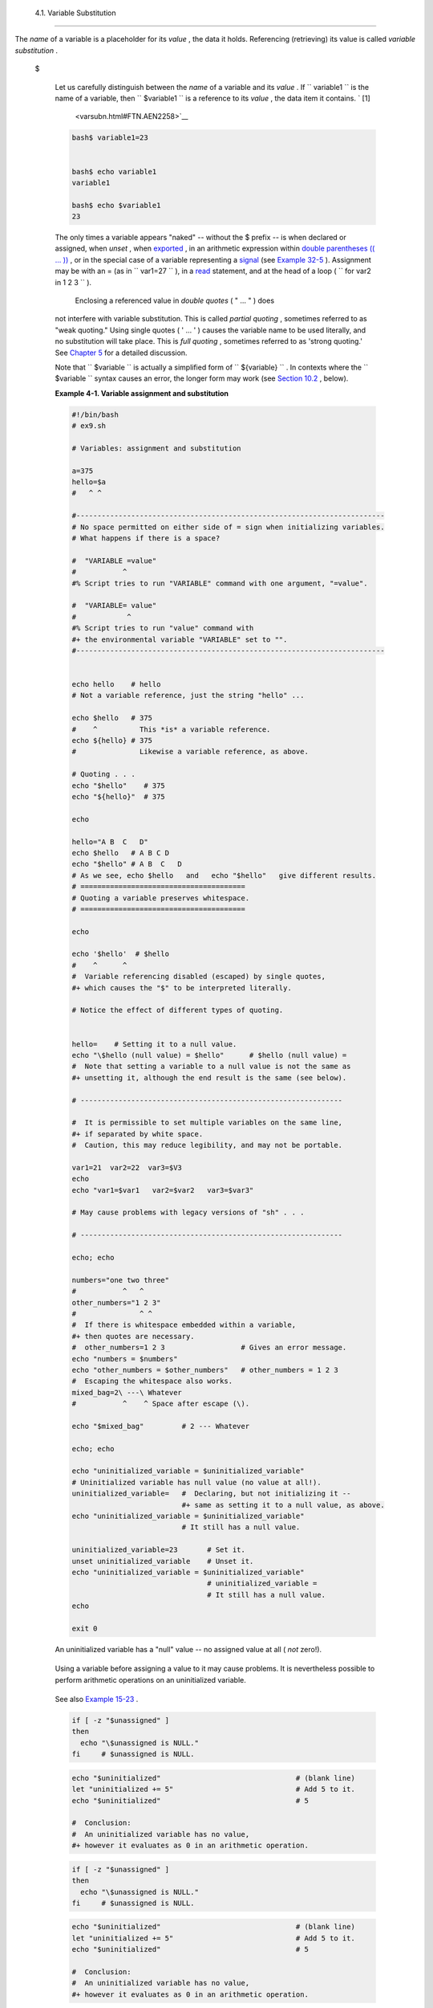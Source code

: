 
  4.1. Variable Substitution
===========================

The *name* of a variable is a placeholder for its *value* , the data it
holds. Referencing (retrieving) its value is called *variable
substitution* .


 $

    Let us carefully distinguish between the *name* of a variable and
    its *value* . If ``                   variable1                 ``
    is the name of a variable, then
    ``                   $variable1                 `` is a reference to
    its *value* , the data item it contains. ` [1]
     <varsubn.html#FTN.AEN2258>`__


    .. code:: SCREEN

        bash$ variable1=23


        bash$ echo variable1
        variable1

        bash$ echo $variable1
        23



    The only times a variable appears "naked" -- without the $ prefix --
    is when declared or assigned, when *unset* , when
    `exported <internal.html#EXPORTREF>`__ , in an arithmetic expression
    within `double parentheses (( ... )) <dblparens.html>`__ , or in the
    special case of a variable representing a
    `signal <debugging.html#SIGNALD>`__ (see `Example
    32-5 <debugging.html#EX76>`__ ). Assignment may be with an = (as in
    ``                   var1=27                 `` ), in a
    `read <internal.html#READREF>`__ statement, and at the head of a
    loop (
    ``                   for var2 in 1                 2 3                 ``
    ).

     Enclosing a referenced value in *double quotes* ( " ... " ) does
    not interfere with variable substitution. This is called *partial
    quoting* , sometimes referred to as "weak quoting." Using single
    quotes ( ' ... ' ) causes the variable name to be used literally,
    and no substitution will take place. This is *full quoting* ,
    sometimes referred to as 'strong quoting.' See `Chapter
    5 <quoting.html>`__ for a detailed discussion.

    Note that ``                   $variable                 `` is
    actually a simplified form of
    ``                   ${variable}                 `` . In contexts
    where the ``                   $variable                 `` syntax
    causes an error, the longer form may work (see `Section
    10.2 <parameter-substitution.html>`__ , below).


    **Example 4-1. Variable assignment and substitution**


    .. code:: PROGRAMLISTING

        #!/bin/bash
        # ex9.sh

        # Variables: assignment and substitution

        a=375
        hello=$a
        #   ^ ^

        #-------------------------------------------------------------------------
        # No space permitted on either side of = sign when initializing variables.
        # What happens if there is a space?

        #  "VARIABLE =value"
        #           ^
        #% Script tries to run "VARIABLE" command with one argument, "=value".

        #  "VARIABLE= value"
        #            ^
        #% Script tries to run "value" command with
        #+ the environmental variable "VARIABLE" set to "".
        #-------------------------------------------------------------------------


        echo hello    # hello
        # Not a variable reference, just the string "hello" ...

        echo $hello   # 375
        #    ^          This *is* a variable reference.
        echo ${hello} # 375
        #               Likewise a variable reference, as above.

        # Quoting . . .
        echo "$hello"    # 375
        echo "${hello}"  # 375

        echo

        hello="A B  C   D"
        echo $hello   # A B C D
        echo "$hello" # A B  C   D
        # As we see, echo $hello   and   echo "$hello"   give different results.
        # =======================================
        # Quoting a variable preserves whitespace.
        # =======================================

        echo

        echo '$hello'  # $hello
        #    ^      ^
        #  Variable referencing disabled (escaped) by single quotes,
        #+ which causes the "$" to be interpreted literally.

        # Notice the effect of different types of quoting.


        hello=    # Setting it to a null value.
        echo "\$hello (null value) = $hello"      # $hello (null value) =
        #  Note that setting a variable to a null value is not the same as
        #+ unsetting it, although the end result is the same (see below).

        # --------------------------------------------------------------

        #  It is permissible to set multiple variables on the same line,
        #+ if separated by white space.
        #  Caution, this may reduce legibility, and may not be portable.

        var1=21  var2=22  var3=$V3
        echo
        echo "var1=$var1   var2=$var2   var3=$var3"

        # May cause problems with legacy versions of "sh" . . .

        # --------------------------------------------------------------

        echo; echo

        numbers="one two three"
        #           ^   ^
        other_numbers="1 2 3"
        #               ^ ^
        #  If there is whitespace embedded within a variable,
        #+ then quotes are necessary.
        #  other_numbers=1 2 3                  # Gives an error message.
        echo "numbers = $numbers"
        echo "other_numbers = $other_numbers"   # other_numbers = 1 2 3
        #  Escaping the whitespace also works.
        mixed_bag=2\ ---\ Whatever
        #           ^    ^ Space after escape (\).

        echo "$mixed_bag"         # 2 --- Whatever

        echo; echo

        echo "uninitialized_variable = $uninitialized_variable"
        # Uninitialized variable has null value (no value at all!).
        uninitialized_variable=   #  Declaring, but not initializing it --
                                  #+ same as setting it to a null value, as above.
        echo "uninitialized_variable = $uninitialized_variable"
                                  # It still has a null value.

        uninitialized_variable=23       # Set it.
        unset uninitialized_variable    # Unset it.
        echo "uninitialized_variable = $uninitialized_variable"
                                        # uninitialized_variable =
                                        # It still has a null value.
        echo

        exit 0






    |Caution|

    An uninitialized variable has a "null" value -- no assigned value at
    all ( *not* zero!).

    +--------------------------+--------------------------+--------------------------+
    | .. code:: PROGRAMLISTING |
    |                          |
    |     if [ -z "$unassigned |
    | " ]                      |
    |     then                 |
    |       echo "\$unassigned |
    |  is NULL."               |
    |     fi     # $unassigned |
    |  is NULL.                |
                              
    +--------------------------+--------------------------+--------------------------+

    Using a variable before assigning a value to it may cause problems.
    It is nevertheless possible to perform arithmetic operations on an
    uninitialized variable.

    +--------------------------+--------------------------+--------------------------+
    | .. code:: PROGRAMLISTING |
    |                          |
    |     echo "$uninitialized |
    | "                        |
    |          # (blank line)  |
    |     let "uninitialized + |
    | = 5"                     |
    |          # Add 5 to it.  |
    |     echo "$uninitialized |
    | "                        |
    |          # 5             |
    |                          |
    |     #  Conclusion:       |
    |     #  An uninitialized  |
    | variable has no value,   |
    |     #+ however it evalua |
    | tes as 0 in an arithmeti |
    | c operation.             |
                              
    +--------------------------+--------------------------+--------------------------+

    See also `Example 15-23 <internal.html#SELFSOURCE>`__ .


    .. code:: PROGRAMLISTING

        if [ -z "$unassigned" ]
        then
          echo "\$unassigned is NULL."
        fi     # $unassigned is NULL.


    .. code:: PROGRAMLISTING

        echo "$uninitialized"                                # (blank line)
        let "uninitialized += 5"                             # Add 5 to it.
        echo "$uninitialized"                                # 5

        #  Conclusion:
        #  An uninitialized variable has no value,
        #+ however it evaluates as 0 in an arithmetic operation.


    .. code:: PROGRAMLISTING

        if [ -z "$unassigned" ]
        then
          echo "\$unassigned is NULL."
        fi     # $unassigned is NULL.


    .. code:: PROGRAMLISTING

        echo "$uninitialized"                                # (blank line)
        let "uninitialized += 5"                             # Add 5 to it.
        echo "$uninitialized"                                # 5

        #  Conclusion:
        #  An uninitialized variable has no value,
        #+ however it evaluates as 0 in an arithmetic operation.






Notes
~~~~~


` [1]  <varsubn.html#AEN2258>`__

 Technically, the *name* of a variable is called an *lvalue* , meaning
that it appears on the *left* side of an assignment statment, as in
``               VARIABLE=23             `` . A variable's *value* is an
*rvalue* , meaning that it appears on the *right* side of an assignment
statement, as in ``               VAR2=$VARIABLE             `` .

 A variable's *name* is, in fact, a *reference* , a *pointer* to the
memory location(s) where the actual data associated with that variable
is kept.



.. |Caution| image:: ../images/caution.gif
